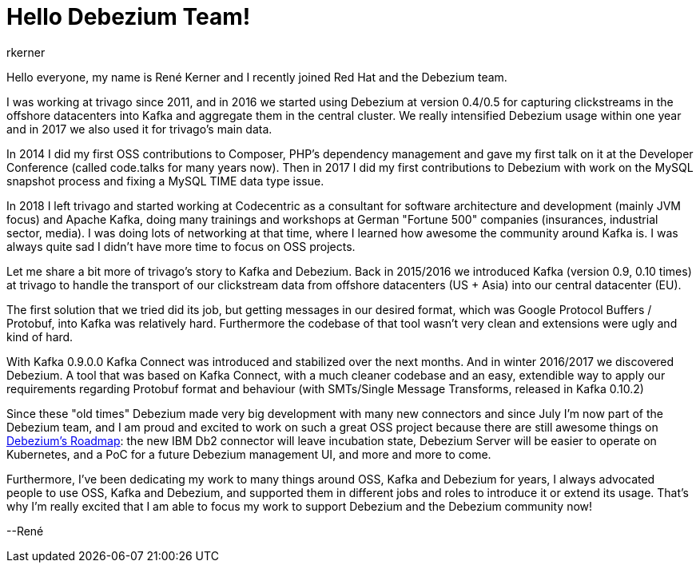 = Hello Debezium Team!
rkerner
:awestruct-tags: [ community, news ]
:awestruct-layout: blog-post

Hello everyone, my name is René Kerner and I recently joined Red Hat and the Debezium team.

I was working at trivago since 2011, and in 2016 we started using Debezium at version 0.4/0.5 for
capturing clickstreams in the offshore datacenters into Kafka and aggregate them in the central cluster.
We really intensified Debezium usage within one year and in 2017 we also used it for trivago's main data.

In 2014 I did my first OSS contributions to Composer, PHP's dependency management and gave my first talk
on it at the Developer Conference (called code.talks for many years now).
Then in 2017 I did my first contributions to Debezium with work on the MySQL snapshot process
and fixing a MySQL TIME data type issue.

In 2018 I left trivago and started working at Codecentric as a consultant for software architecture and
development (mainly JVM focus) and Apache Kafka, doing many trainings and workshops at German "Fortune 500"
companies (insurances, industrial sector, media). I was doing lots of networking at that time, where I
learned how awesome the community around Kafka is. I was always quite sad I didn't have more time
to focus on OSS projects.

+++<!-- more -->+++

Let me share a bit more of trivago's story to Kafka and Debezium. Back in 2015/2016 we introduced Kafka
(version 0.9, 0.10 times) at trivago to handle the transport of our clickstream data from offshore
datacenters (US + Asia) into our central datacenter (EU).

The first solution that we tried did its job, but getting messages in our desired
format, which was Google Protocol Buffers / Protobuf, into Kafka was relatively
hard. Furthermore the codebase of that tool wasn't very clean and extensions were
ugly and kind of hard.

With Kafka 0.9.0.0 Kafka Connect was introduced and stabilized over the next months. And in
winter 2016/2017 we discovered Debezium. A tool that was based on Kafka Connect, with a
much cleaner codebase and an easy, extendible way to apply our requirements regarding
Protobuf format and behaviour (with SMTs/Single Message Transforms, released in Kafka 0.10.2)

Since these "old times" Debezium made very big development with many new connectors and
since July I'm now part of the Debezium team, and I am proud and excited to work on such a great
OSS project because there are still awesome things on https://debezium.io/roadmap/[Debezium's Roadmap]:
the new IBM Db2 connector will leave incubation state, Debezium Server will be easier to
operate on Kubernetes, and a PoC for a future Debezium management UI, and more and more to come.

Furthermore, I've been dedicating my work to many things around OSS, Kafka and Debezium for years,
I always advocated people to use OSS, Kafka and Debezium, and supported them in different jobs and
roles to introduce it or extend its usage. That's why I'm really excited that I am able to focus
my work to support Debezium and the Debezium community now!

--René

